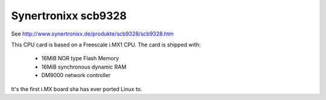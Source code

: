 Synertronixx scb9328
====================

See http://www.synertronixx.de/produkte/scb9328/scb9328.htm

This CPU card is based on a Freescale i.MX1 CPU. The card is shipped with:

  * 16MiB NOR type Flash Memory
  * 16MiB synchronous dynamic RAM
  * DM9000 network controller

It's the first i.MX board sha has ever ported Linux to.
